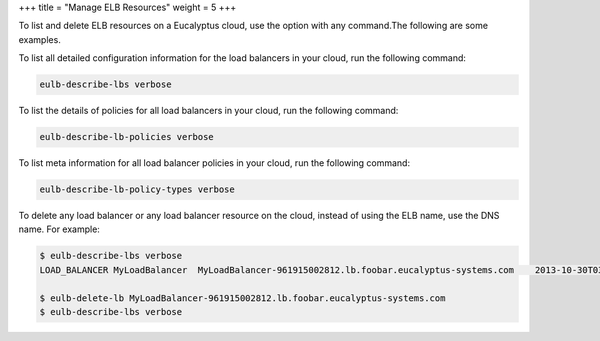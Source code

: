 +++
title = "Manage ELB Resources"
weight = 5
+++

..  _manage_resources_elb:

To list and delete ELB resources on a Eucalyptus cloud, use the option with any command.The following are some examples. 

To list all detailed configuration information for the load balancers in your cloud, run the following command: 

.. code::

  eulb-describe-lbs verbose

To list the details of policies for all load balancers in your cloud, run the following command: 

.. code::

  eulb-describe-lb-policies verbose

To list meta information for all load balancer policies in your cloud, run the following command: 

.. code::

  eulb-describe-lb-policy-types verbose

To delete any load balancer or any load balancer resource on the cloud, instead of using the ELB name, use the DNS name. For example: 

.. code::

  $ eulb-describe-lbs verbose
  LOAD_BALANCER	MyLoadBalancer	MyLoadBalancer-961915002812.lb.foobar.eucalyptus-systems.com	2013-10-30T03:02:53.39Z
  
  $ eulb-delete-lb MyLoadBalancer-961915002812.lb.foobar.eucalyptus-systems.com 
  $ eulb-describe-lbs verbose 

